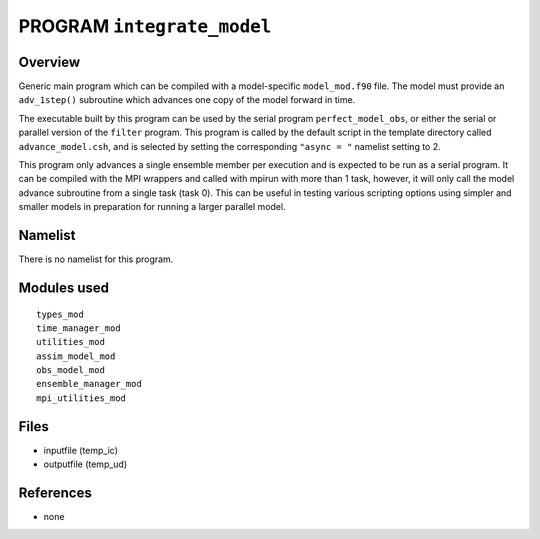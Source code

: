 PROGRAM ``integrate_model``
===========================

Overview
--------

Generic main program which can be compiled with a model-specific ``model_mod.f90`` file. The model must provide an
``adv_1step()`` subroutine which advances one copy of the model forward in time.

The executable built by this program can be used by the serial program ``perfect_model_obs``, or either the serial or
parallel version of the ``filter`` program. This program is called by the default script in the template directory
called ``advance_model.csh``, and is selected by setting the corresponding ``"async = "`` namelist setting to 2.

This program only advances a single ensemble member per execution and is expected to be run as a serial program. It can
be compiled with the MPI wrappers and called with mpirun with more than 1 task, however, it will only call the model
advance subroutine from a single task (task 0). This can be useful in testing various scripting options using simpler
and smaller models in preparation for running a larger parallel model.

Namelist
--------

There is no namelist for this program.

Modules used
------------

::

   types_mod
   time_manager_mod
   utilities_mod
   assim_model_mod
   obs_model_mod
   ensemble_manager_mod
   mpi_utilities_mod

Files
-----

-  inputfile (temp_ic)
-  outputfile (temp_ud)

References
----------

-  none
